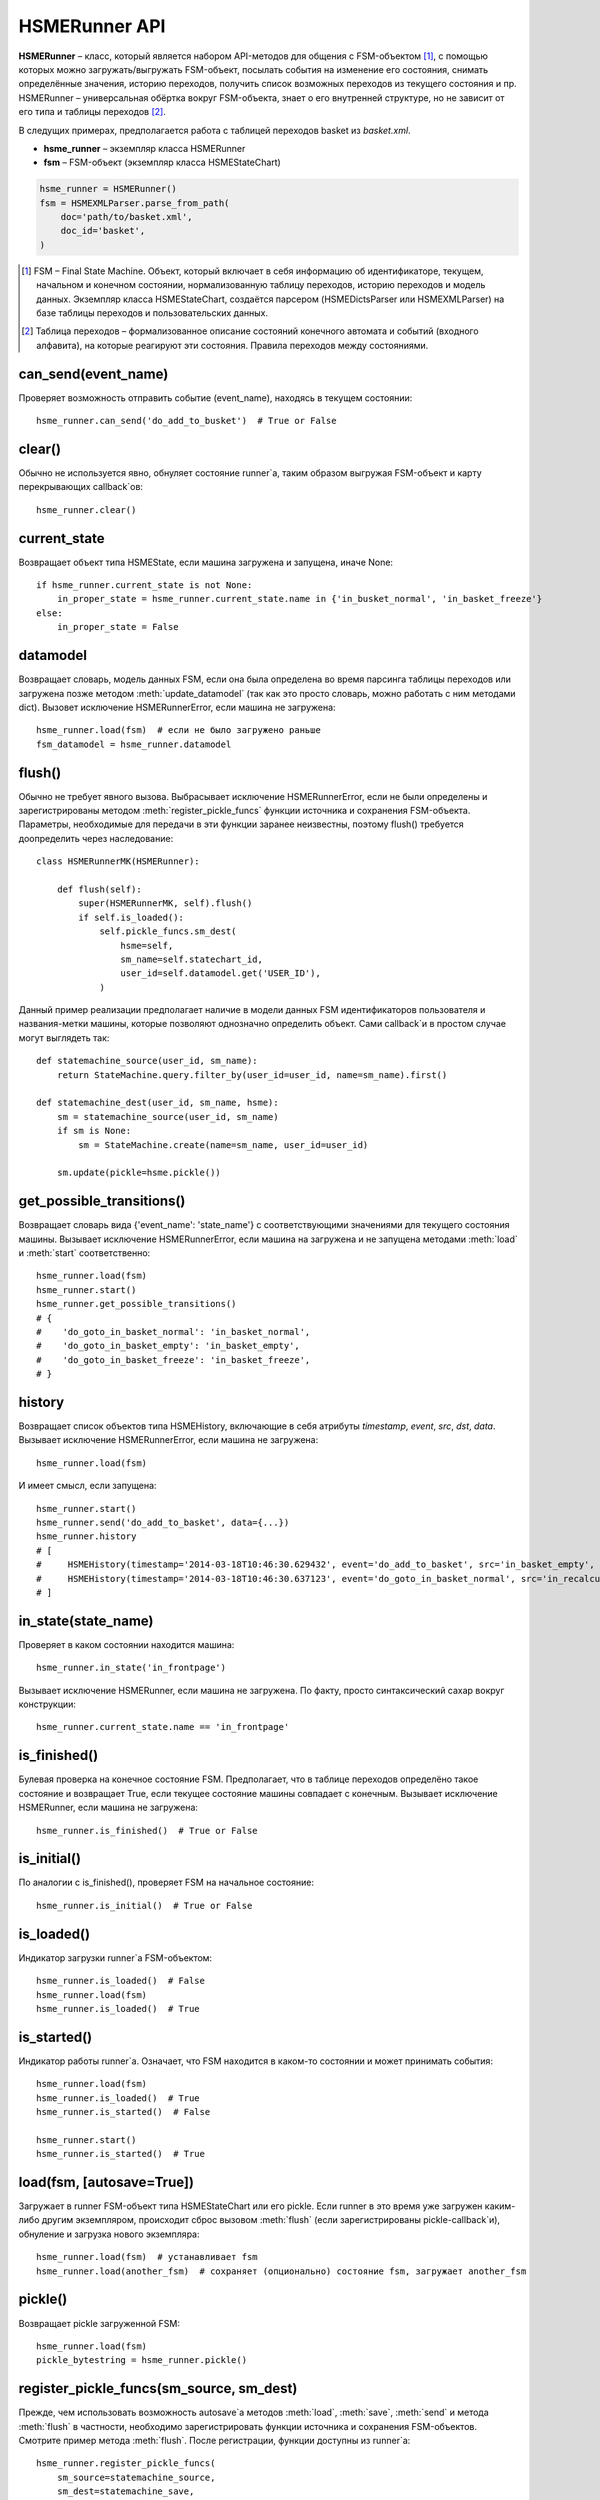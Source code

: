 .. _runner_api:

HSMERunner API
==============

**HSMERunner** – класс, который является набором API-методов для общения с FSM-объектом [#f1]_, с помощью которых можно загружать/выгружать FSM-объект, посылать события на изменение его состояния, снимать определённые значения, историю переходов, получить список возможных переходов из текущего состояния и пр. HSMERunner – универсальная обёртка вокруг FSM-объекта, знает о его внутренней структуре, но не зависит от его типа и таблицы переходов [#f2]_. 

В следущих примерах, предполагается работа с таблицей переходов basket из `basket.xml`.

* **hsme_runner** – экземпляр класса HSMERunner
* **fsm** – FSM-объект (экземпляр класса HSMEStateChart)

.. code-block:: python 

    hsme_runner = HSMERunner()
    fsm = HSMEXMLParser.parse_from_path(
        doc='path/to/basket.xml',
        doc_id='basket',
    )


.. [#f1] FSM – Final State Machine. Объект, который включает в себя информацию об идентификаторе, текущем, начальном и конечном состоянии, нормализованную таблицу переходов, историю переходов и модель данных. Экземпляр класса HSMEStateChart, создаётся парсером (HSMEDictsParser или HSMEXMLParser) на базе таблицы переходов и пользовательских данных.
.. [#f2] Таблица переходов – формализованное описание состояний конечного автомата и событий (входного алфавита), на которые реагируют эти состояния. Правила переходов между состояниями.


can_send(event_name)
--------------------
Проверяет возможность отправить событие (event_name), находясь в текущем состоянии::

    hsme_runner.can_send('do_add_to_busket')  # True or False


clear()
-------
Обычно не используется явно, обнуляет состояние runner`а, таким образом выгружая FSM-объект и карту перекрывающих callback`ов::

    hsme_runner.clear()


current_state
-------------
Возвращает объект типа HSMEState, если машина загружена и запущена, иначе None::

    if hsme_runner.current_state is not None:
        in_proper_state = hsme_runner.current_state.name in {'in_busket_normal', 'in_basket_freeze'}
    else:
        in_proper_state = False


datamodel
---------
Возвращает словарь, модель данных FSM, если она была определена во время парсинга таблицы переходов или загружена позже методом :meth:`update_datamodel` (так как это просто словарь, можно работать с ним методами dict). Вызовет исключение HSMERunnerError, если машина не загружена::

    hsme_runner.load(fsm)  # если не было загружено раньше
    fsm_datamodel = hsme_runner.datamodel 


flush()
-------
Обычно не требует явного вызова. Выбрасывает исключение HSMERunnerError, если не были определены и зарегистрированы методом :meth:`register_pickle_funcs` функции источника и сохранения FSM-объекта. Параметры, необходимые для передачи в эти функции заранее неизвестны, поэтому flush() требуется доопределить через наследование::

    class HSMERunnerMK(HSMERunner):

        def flush(self):
            super(HSMERunnerMK, self).flush()
            if self.is_loaded():
                self.pickle_funcs.sm_dest(
                    hsme=self,
                    sm_name=self.statechart_id,
                    user_id=self.datamodel.get('USER_ID'),
                )


Данный пример реализации предполагает наличие в модели данных FSM идентификаторов пользователя и названия-метки машины, которые позволяют однозначно определить объект. Сами callback`и в простом случае могут выглядеть так::

    def statemachine_source(user_id, sm_name):
        return StateMachine.query.filter_by(user_id=user_id, name=sm_name).first()

    def statemachine_dest(user_id, sm_name, hsme):
        sm = statemachine_source(user_id, sm_name)
        if sm is None:
            sm = StateMachine.create(name=sm_name, user_id=user_id)

        sm.update(pickle=hsme.pickle())


get_possible_transitions()
--------------------------
Возвращает словарь вида {'event_name': 'state_name'} с соответствующими значениями для текущего состояния машины. Вызывает исключение HSMERunnerError, если машина на загружена и не запущена методами :meth:`load` и :meth:`start` соответственно::

    hsme_runner.load(fsm)
    hsme_runner.start()
    hsme_runner.get_possible_transitions()
    # {
    #    'do_goto_in_basket_normal': 'in_basket_normal',
    #    'do_goto_in_basket_empty': 'in_basket_empty',
    #    'do_goto_in_basket_freeze': 'in_basket_freeze',
    # }


history
-------
Возвращает список объектов типа HSMEHistory, включающие в себя атрибуты `timestamp`, `event`, `src`, `dst`, `data`. Вызывает исключение HSMERunnerError, если машина не загружена::

    hsme_runner.load(fsm)

И имеет смысл, если запущена::

    hsme_runner.start()
    hsme_runner.send('do_add_to_basket', data={...})
    hsme_runner.history
    # [
    #     HSMEHistory(timestamp='2014-03-18T10:46:30.629432', event='do_add_to_basket', src='in_basket_empty', dst='in_recalculation', data={...})
    #     HSMEHistory(timestamp='2014-03-18T10:46:30.637123', event='do_goto_in_basket_normal', src='in_recalculation', dst='in_basket_normal', data=None)
    # ]


in_state(state_name)
--------------------
Проверяет в каком состоянии находится машина::

    hsme_runner.in_state('in_frontpage')

Вызывает исключение HSMERunner, если машина не загружена. По факту, просто синтаксический сахар вокруг конструкции::

    hsme_runner.current_state.name == 'in_frontpage'


is_finished()
-------------
Булевая проверка на конечное состояние FSM. Предполагает, что в таблице переходов определёно такое состояние и возвращает True, если текущее состояние машины совпадает с конечным. Вызывает исключение HSMERunner, если машина не загружена::

    hsme_runner.is_finished()  # True or False


is_initial()
------------
По аналогии с is_finished(), проверяет FSM на начальное состояние::

    hsme_runner.is_initial()  # True or False


is_loaded()
-----------
Индикатор загрузки runner`а FSM-объектом::

    hsme_runner.is_loaded()  # False
    hsme_runner.load(fsm)
    hsme_runner.is_loaded()  # True


is_started()
------------
Индикатор работы runner`а. Означает, что FSM находится в каком-то состоянии и может принимать события::

    hsme_runner.load(fsm)
    hsme_runner.is_loaded()  # True
    hsme_runner.is_started()  # False

    hsme_runner.start()
    hsme_runner.is_started()  # True


load(fsm, [autosave=True])
--------------------------
Загружает в runner FSM-объект типа HSMEStateChart или его pickle. Если runner в это время уже загружен каким-либо другим экземпляром, происходит сброс вызовом :meth:`flush` (если зарегистрированы pickle-callback`и), обнуление и загрузка нового экземпляра::

    hsme_runner.load(fsm)  # устанавливает fsm
    hsme_runner.load(another_fsm)  # сохраняет (опционально) состояние fsm, загружает another_fsm


pickle()
--------
Возвращает pickle загруженной FSM::

    hsme_runner.load(fsm)
    pickle_bytestring = hsme_runner.pickle()


register_pickle_funcs(sm_source, sm_dest)
-----------------------------------------
Прежде, чем использовать возможность autosave`а методов :meth:`load`, :meth:`save`, :meth:`send` и метода :meth:`flush` в частности, необходимо зарегистрировать функции источника и сохранения FSM-объектов. Смотрите пример метода :meth:`flush`. После регистрации, функции доступны из runner`а::

    hsme_runner.register_pickle_funcs(
        sm_source=statemachine_source,
        sm_dest=statemachine_save,
    )
    sm_source = hsme_runner.pickle_funcs.sm_source
    sm_dest = hsme_runner.pickle_funcs.sm_dest


register_processing_map(mapping)
--------------------------------
Используется для возможности определить callback`и состояний или перекрыть их определения из таблицы переходов. Принимает в качестве аргумента словарь, где ключи – названия состояний, чьи callback`и мы хотим определить, а значения – словари вида {тип [#r1]_: callback}::

    CUSTOM_BASKET_CALLBACKS = {
        'in_basket_normal': {
            'on_enter': on_enter_in_basket,
            'on_change': on_change_in_basket,
        },
        'in_basket_empty': {
            'on_exit': on_exit_from_basket_empty,
        },
    }
    hsme_runner.register_processing_map(CUSTOM_BASKET_CALLBACKS)

В качестве описания callback`ов могут также выступать строки с абсолютным путём к функции (в python-стиле), вместо объекта функции. Во время отработки они будут импортированы динамически::

    CUSTOM_BASKET_CALLBACKS = {
        'in_basket_normal': {
            'on_enter': 'package.module.on_enter_in_basket',
            'on_change': package.module.on_change_in_basket',
        },
        'in_basket_empty': {
            'on_exit': 'package.module.on_exit_from_basket_empty',
        },
    }
    hsme_runner.register_processing_map(CUSTOM_BASKET_CALLBACKS)

В случае, если в таблице переходов определена логика для состояния, которую мы хотим перекрыть, нужно помнить, что перекрытие полное, а не частичное. Например::

    <state id="in_recalculation" targetns="tests.charts.basket_callbacks">
        <onentry target="on_enter_in_recalculation"/>
        <onchange target="on_change_in_recalculation"/>
        <onexit target="on_exit_in_recalculation"/>
    </state>

    CUSTOM_BASKET_CALLBACKS = {
        'in_recalculation': {
            'on_enter': 'package.module.another_callback'
        }
    }
    hsme_runner.register_processing_map(CUSTOM_BASKET_CALLBACKS)

Для состояния *in_recalculation* останется доступным только один новый callback на **on_enter**. Поэтому если возникает необходимость сохранить остальные, надо дополнить список, согласно данным из таблицы переходов::

    CUSTOM_BASKET_CALLBACKS = {
        'in_recalculation': {
            'on_enter': 'package.module.another_callback'
            'on_change': 'tests.charts.basket_callbacks.on_change_in_recalculation',
            'on_exit': 'tests.charts.basket_callbacks.on_exit_in_recalculation',
        }
    }
    hsme_runner.register_processing_map(CUSTOM_BASKET_CALLBACKS)


.. [#r1] Типов callback`ов предусмотрено 3: на вход в состояние ('on_enter'), на состояние ('on_change') и на выход из состояния ('on_exit')


send(event_name, [data=None, autosave=True])
--------------------------------------------
Главный инструмент для общения с FSM. Предполагается, что машина загружена и запущена. Делает попытку изменить состояние машины по указанному событию. Опционально, можно передать данные callback`ам в виде словаря. Если таблица переходов ничего не знает об отправляемом событии, вернёт исключение UnregisteredEventError. Если событие не предусмотрено описанием текущего состояния, вернёт исключение ImpossibleEventError::

    hsme_runner.send(
        'do_add_to_basket', data={
            'params': params,
        }
    )
 
Во избежание оборачивания в try/except блок, рекомендуется использовать в паре с can_send()::

    if hsme_runner.can_send('do_add_to_basket'):
        hsme_runner.send(
            'do_add_to_basket', data={
                'params': params,
            }
        )

По факту, происходит transition (перемещение) из текущего состояния в состояние, которое соответствует событию. При этом, последовательно отрабатывают callback`и на выход из текущего состояния, попытку входа в следующее состояние и вход в следующее состояние (при условии, что такие callback`и определены и данная цепочка не прервана исключением на одном из этих этапов)::

    hsme_runner.in_state('in_basket_empty')  # True
    hsme_runner.send('do_add_to_basket')

    # 1. Callback on_exit состояния in_basket_empty 
    # 2. Callback on_enter состояния in_basket_normal
    # 3. Смена состояния на in_basket_normal
    # 4. Callback on_change состояния in_basket_normal

    hsme_runner.in_state('in_basket_normal')


start([data=None, autosave=True])
---------------------------------
Метод "запускает" загруженный FSM-объект, переводя его в начальное состояние. Является частным случаем метода :meth:`send`, в отличие от которого не принимает событие в качестве аргумента, а переводит FSM в начальное состояние во внутреннему событию. Если FSM уже запущен и находится в каком-либо состоянии, метод вернёт False. Так же, как и send(), принимает в качестве опционального аргумента данные на transition, которые могут быть обработаны callback`ами начального состояния::

    hsme_runner.load(fsm)
    hsme_runner.start(data={'params': params})

    # 1. Callback on_enter состояния in_basket_empty
    # 2. Смена состояния на in_basket_empty
    # 3. Callback on_change состояния in_basket_empty

    hsme_runner.is_started()  # True
    hsme_runner.in_state('in_basket_empty')  # True
    

statechart_id
-------------
Возвращает строковый идентификатор FSM-объекта, который был указан во время парсинга таблицы переходов. Если `doc_id` указан не был – вернёт md5-сумму представления таблицы переходов::

    hsme_runner = HSMERunner()
    fsm = HSMEXMLParser.parse_from_path(
        doc='path/to/basket.xml',
        doc_id='basket',
    )

    hsme_runner.statechart_id  # 'basket'


update_datamodel(data)
----------------------
Обновляет (update словаря) модель данных FSM-объекта::

    hsme_runner.datamodel  # {}
    hsme_runner.update_datamodel({'a': 1, 'b': 2})
    hsme_runner.datamodel  # {'a': 1, 'b': 2}
